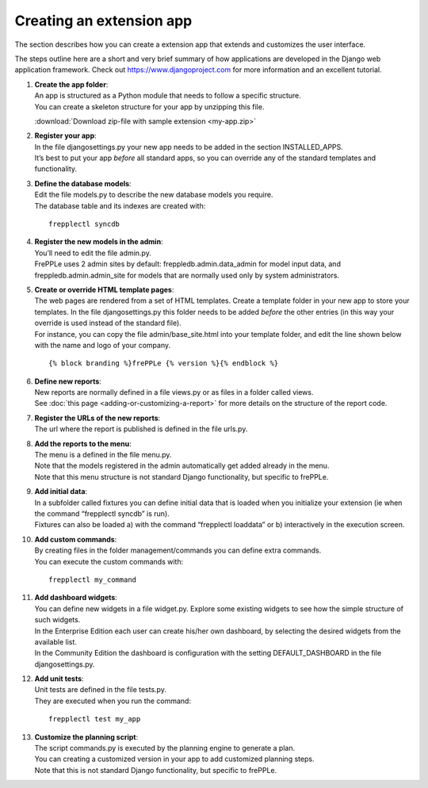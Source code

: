 =========================
Creating an extension app
=========================

The section describes how you can create a extension app that extends and
customizes the user interface.

The steps outline here are a short and very brief summary of how applications
are developed in the Django web application framework. Check out
https://www.djangoproject.com for more information and an excellent tutorial.

#. | **Create the app folder**:
   | An app is structured as a Python module that needs to follow a specific
     structure.
   | You can create a skeleton structure for your app by unzipping this file.

   :download:`Download zip-file with sample extension <my-app.zip>`

#. | **Register your app**:
   | In the file djangosettings.py your new app needs to be added in the
     section INSTALLED_APPS.
   | It’s best to put your app *before* all standard apps, so you can
     override any of the standard templates and functionality.

#. | **Define the database models**:
   | Edit the file models.py to describe the new database models you require.
   | The database table and its indexes are created with:

   ::

      frepplectl syncdb

#. | **Register the new models in the admin**:
   | You’ll need to edit the file admin.py.
   | FrePPLe uses 2 admin sites by default: freppledb.admin.data_admin for
     model input data, and freppledb.admin.admin_site for models that are
     normally used only by system administrators.

#. | **Create or override HTML template pages**:
   | The web pages are rendered from a set of HTML templates. Create a
     template folder in your new app to store your templates. In the file
     djangosettings.py this folder needs to be added *before* the other
     entries (in this way your override is used instead of the standard file).

   | For instance, you can copy the file admin/base_site.html into your
     template folder, and edit the line shown below with the name and logo
     of your company.

   ::

     {% block branding %}frePPLe {% version %}{% endblock %}

#. | **Define new reports**:
   | New reports are normally defined in a file views.py or as files in a
     folder called views.
   | See :doc:`this page <adding-or-customizing-a-report>` for more details
     on the structure of the report code.

#. | **Register the URLs of the new reports**:
   | The url where the report is published is defined in the file urls.py.

#. | **Add the reports to the menu**:
   | The menu is a defined in the file menu.py.
   | Note that the models registered in the admin automatically get added
     already in the menu.
   | Note that this menu structure is not standard Django functionality,
     but specific to frePPLe.

#. | **Add initial data**:
   | In a subfolder called fixtures you can define initial data that is
     loaded when you initialize your extension (ie when the command
     “frepplectl syncdb” is run).
   | Fixtures can also be loaded a) with the command “frepplectl
     loaddata” or b) interactively in the execution screen.

#. | **Add custom commands**:
   | By creating files in the folder management/commands you can define extra
     commands.
   | You can execute the custom commands with:

   ::

      frepplectl my_command

#. | **Add dashboard widgets**:
   | You can define new widgets in a file widget.py. Explore some existing
     widgets to see how the simple structure of such widgets.
   | In the Enterprise Edition each user can create his/her own dashboard,
     by selecting the desired widgets from the available list.
   | In the Community Edition the dashboard is configuration with the setting
     DEFAULT_DASHBOARD in the file djangosettings.py.

#. | **Add unit tests**:
   | Unit tests are defined in the file tests.py.
   | They are executed when you run the command:

   ::

      frepplectl test my_app

#. | **Customize the planning script**:
   | The script commands.py is executed by the planning engine to generate a
     plan.
   | You can creating a customized version in your app to add customized
     planning steps.
   | Note that this is not standard Django functionality, but specific to
     frePPLe.
